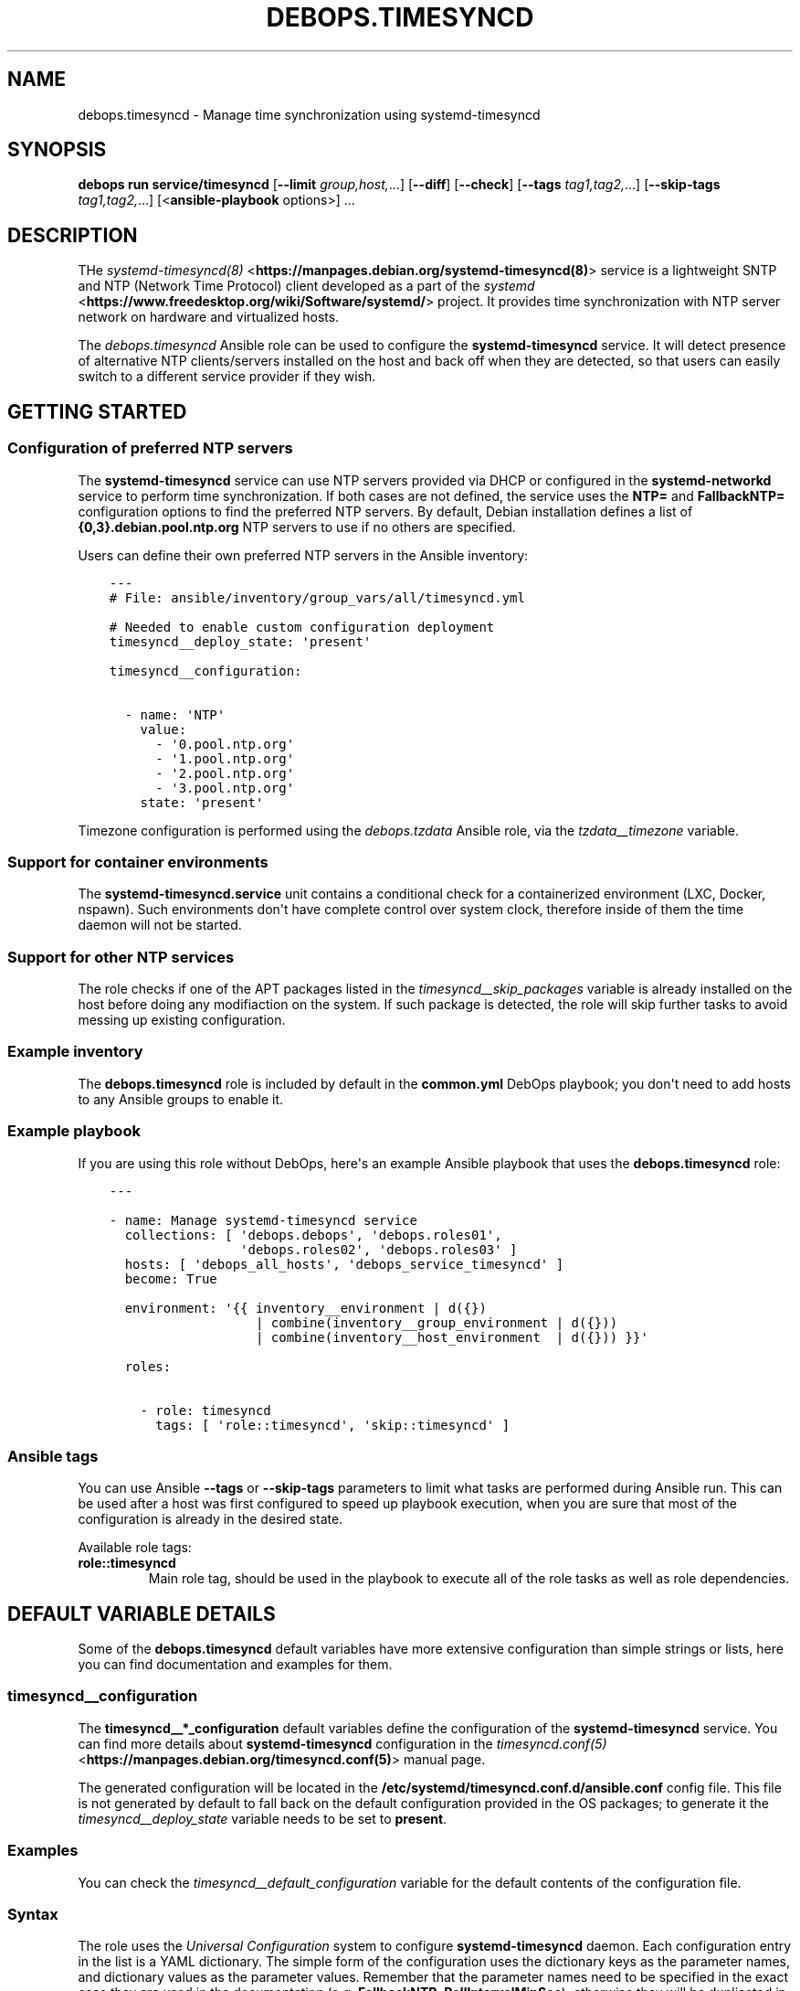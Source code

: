 .\" Man page generated from reStructuredText.
.
.
.nr rst2man-indent-level 0
.
.de1 rstReportMargin
\\$1 \\n[an-margin]
level \\n[rst2man-indent-level]
level margin: \\n[rst2man-indent\\n[rst2man-indent-level]]
-
\\n[rst2man-indent0]
\\n[rst2man-indent1]
\\n[rst2man-indent2]
..
.de1 INDENT
.\" .rstReportMargin pre:
. RS \\$1
. nr rst2man-indent\\n[rst2man-indent-level] \\n[an-margin]
. nr rst2man-indent-level +1
.\" .rstReportMargin post:
..
.de UNINDENT
. RE
.\" indent \\n[an-margin]
.\" old: \\n[rst2man-indent\\n[rst2man-indent-level]]
.nr rst2man-indent-level -1
.\" new: \\n[rst2man-indent\\n[rst2man-indent-level]]
.in \\n[rst2man-indent\\n[rst2man-indent-level]]u
..
.TH "DEBOPS.TIMESYNCD" "5" "Sep 16, 2024" "v3.1.1" "DebOps"
.SH NAME
debops.timesyncd \- Manage time synchronization using systemd-timesyncd
.SH SYNOPSIS
.sp
\fBdebops run service/timesyncd\fP [\fB\-\-limit\fP \fIgroup,host,\fP\&...] [\fB\-\-diff\fP] [\fB\-\-check\fP] [\fB\-\-tags\fP \fItag1,tag2,\fP\&...] [\fB\-\-skip\-tags\fP \fItag1,tag2,\fP\&...] [<\fBansible\-playbook\fP options>] ...
.SH DESCRIPTION
.sp
THe \fI\%systemd\-timesyncd(8)\fP <\fBhttps://manpages.debian.org/systemd-timesyncd(8)\fP> service is a lightweight SNTP and NTP (Network
Time Protocol) client developed as a part of the \fI\%systemd\fP <\fBhttps://www.freedesktop.org/wiki/Software/systemd/\fP> project. It
provides time synchronization with NTP server network on hardware and
virtualized hosts.
.sp
The \fI\%debops.timesyncd\fP Ansible role can be used to configure the
\fBsystemd\-timesyncd\fP service. It will detect presence of alternative
NTP clients/servers installed on the host and back off when they are detected,
so that users can easily switch to a different service provider if they wish.
.SH GETTING STARTED
.SS Configuration of preferred NTP servers
.sp
The \fBsystemd\-timesyncd\fP service can use NTP servers provided via DHCP
or configured in the \fBsystemd\-networkd\fP service to perform time
synchronization. If both cases are not defined, the service uses the \fBNTP=\fP
and \fBFallbackNTP=\fP configuration options to find the preferred NTP servers.
By default, Debian installation defines a list of \fB{0,3}.debian.pool.ntp.org\fP
NTP servers to use if no others are specified.
.sp
Users can define their own preferred NTP servers in the Ansible inventory:
.INDENT 0.0
.INDENT 3.5
.sp
.nf
.ft C
\-\-\-
# File: ansible/inventory/group_vars/all/timesyncd.yml

# Needed to enable custom configuration deployment
timesyncd__deploy_state: \(aqpresent\(aq

timesyncd__configuration:

  \- name: \(aqNTP\(aq
    value:
      \- \(aq0.pool.ntp.org\(aq
      \- \(aq1.pool.ntp.org\(aq
      \- \(aq2.pool.ntp.org\(aq
      \- \(aq3.pool.ntp.org\(aq
    state: \(aqpresent\(aq
.ft P
.fi
.UNINDENT
.UNINDENT
.sp
Timezone configuration is performed using the \fI\%debops.tzdata\fP Ansible
role, via the \fI\%tzdata__timezone\fP variable.
.SS Support for container environments
.sp
The \fBsystemd\-timesyncd.service\fP unit contains a conditional check for
a containerized environment (LXC, Docker, nspawn). Such environments don\(aqt have
complete control over system clock, therefore inside of them the time daemon
will not be started.
.SS Support for other NTP services
.sp
The role checks if one of the APT packages listed in the
\fI\%timesyncd__skip_packages\fP variable is already installed on the host
before doing any modifiaction on the system. If such package is detected, the
role will skip further tasks to avoid messing up existing configuration.
.SS Example inventory
.sp
The \fBdebops.timesyncd\fP role is included by default in the \fBcommon.yml\fP DebOps
playbook; you don\(aqt need to add hosts to any Ansible groups to enable it.
.SS Example playbook
.sp
If you are using this role without DebOps, here\(aqs an example Ansible playbook
that uses the \fBdebops.timesyncd\fP role:
.INDENT 0.0
.INDENT 3.5
.sp
.nf
.ft C
\-\-\-

\- name: Manage systemd\-timesyncd service
  collections: [ \(aqdebops.debops\(aq, \(aqdebops.roles01\(aq,
                 \(aqdebops.roles02\(aq, \(aqdebops.roles03\(aq ]
  hosts: [ \(aqdebops_all_hosts\(aq, \(aqdebops_service_timesyncd\(aq ]
  become: True

  environment: \(aq{{ inventory__environment | d({})
                   | combine(inventory__group_environment | d({}))
                   | combine(inventory__host_environment  | d({})) }}\(aq

  roles:

    \- role: timesyncd
      tags: [ \(aqrole::timesyncd\(aq, \(aqskip::timesyncd\(aq ]

.ft P
.fi
.UNINDENT
.UNINDENT
.SS Ansible tags
.sp
You can use Ansible \fB\-\-tags\fP or \fB\-\-skip\-tags\fP parameters to limit what
tasks are performed during Ansible run. This can be used after a host was first
configured to speed up playbook execution, when you are sure that most of the
configuration is already in the desired state.
.sp
Available role tags:
.INDENT 0.0
.TP
.B \fBrole::timesyncd\fP
Main role tag, should be used in the playbook to execute all of the role
tasks as well as role dependencies.
.UNINDENT
.SH DEFAULT VARIABLE DETAILS
.sp
Some of the \fBdebops.timesyncd\fP default variables have more extensive
configuration than simple strings or lists, here you can find documentation and
examples for them.
.SS timesyncd__configuration
.sp
The \fBtimesyncd__*_configuration\fP default variables define the configuration
of the \fBsystemd\-timesyncd\fP service. You can find more details about
\fBsystemd\-timesyncd\fP configuration in the \fI\%timesyncd.conf(5)\fP <\fBhttps://manpages.debian.org/timesyncd.conf(5)\fP>
manual page.
.sp
The generated configuration will be located in the
\fB/etc/systemd/timesyncd.conf.d/ansible.conf\fP config file. This file is not
generated by default to fall back on the default configuration provided in the
OS packages; to generate it the \fI\%timesyncd__deploy_state\fP variable needs
to be set to \fBpresent\fP\&.
.SS Examples
.sp
You can check the \fI\%timesyncd__default_configuration\fP variable for the
default contents of the configuration file.
.SS Syntax
.sp
The role uses the \fI\%Universal Configuration\fP system to configure
\fBsystemd\-timesyncd\fP daemon. Each configuration entry in the list is
a YAML dictionary. The simple form of the configuration uses the dictionary
keys as the parameter names, and dictionary values as the parameter values.
Remember that the parameter names need to be specified in the exact case they
are used in the documentation (e.g. \fBFallbackNTP\fP, \fBPollIntervalMinSec\fP),
otherwise they will be duplicated in the generated configuration file. It\(aqs
best to use a single YAML dictionary per configuration option.
.sp
If the YAML dictionary contains the \fBname\fP key, the configuration switches to
the complex definition mode, with configuration options defined by specific
parameters:
.INDENT 0.0
.TP
.B \fBname\fP
Required. Specify the name of the \fBsystemd\-timesyncd\fP configuration
file parameter. The case is important and should be the same as specified in
the configuration file or the \fI\%timesyncd.conf(5)\fP <\fBhttps://manpages.debian.org/timesyncd.conf(5)\fP> manual page, otherwise
the configuration entries will be duplicated.
.sp
Multiple configuration entries with the same \fBname\fP parameter are merged
together in order of appearance. This can be used to modify parameters
conditionally.
.TP
.B \fBvalue\fP
Required. The value of a given configuration option. It can be a string,
number, \fBTrue\fP/\fBFalse\fP boolean, an empty string or a YAML list which will
be joined together using the space character.
.TP
.B \fBstate\fP
Optional. If not specified or \fBpresent\fP, a given configuration parameter
will be present in the generated configuration file. If \fBabsent\fP, a given
parameter will be removed from the configuration file. If \fBcomment\fP, the
parameter will be present but commented out.
.sp
If the state is \fBinit\fP, the parameter will be \(dqprimed\(dq in the configuration
pipeline, but it will be commented out in the generated configuration file.
Any subsequent configuration entry with the same \fBname\fP will switch the
state to \fBpresent\fP \- this is used to define the default parameters in the
role which can be changed via the Ansible inventory.
.sp
If the state is \fBignore\fP, a given configuration entry will not be evaluated
during role execution. This can be used to activate configuration entries
conditionally.
.UNINDENT
.SH SEE ALSO
.INDENT 0.0
.IP \(bu 2
Manual pages: \fI\%systemd\-timesyncd.service(8)\fP <\fBhttps://manpages.debian.org/systemd-timesyncd.service(8)\fP>, \fI\%timedatectl(1)\fP <\fBhttps://manpages.debian.org/timedatectl(1)\fP>
.IP \(bu 2
\fI\%Arch Linux Wiki: systemd\-timesyncd\fP <\fBhttps://wiki.archlinux.org/title/systemd-timesyncd\fP>
.UNINDENT
.SH AUTHOR
Maciej Delmanowski
.SH COPYRIGHT
2014-2024, Maciej Delmanowski, Nick Janetakis, Robin Schneider and others
.\" Generated by docutils manpage writer.
.
